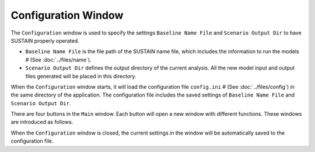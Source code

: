 Configuration Window
======================

The ``Configuration`` window is used to specify the settings ``Baseline Name File`` and ``Scenario Output Dir`` to have SUSTAIN properly operated.

* ``Baseline Name File`` is the file path of the SUSTAIN name file, which includes the information to run the models # (See :doc:`../files/name`).
* ``Scenario Output Dir`` defines the output directory of the current analysis. All the new model input and output files generated will be placed in this directory.
.. If the model is completed, *SUSTAIN* will read the model results in this directory.

When the ``Configuration`` window starts, it will load the configuration file ``config.ini`` # (See :doc:`../files/config`) in the same directory of the application.
The configuration file includes the saved settings of ``Baseline Name File`` and ``Scenario Output Dir``.

There are four buttons in the ``Main`` window. Each button will open a new window with different functions. These windows are introduced as follows.

.. image:: config.PNG

When the ``Configuration`` window is closed, the current settings in the window will be automatically saved to the configuration file.
